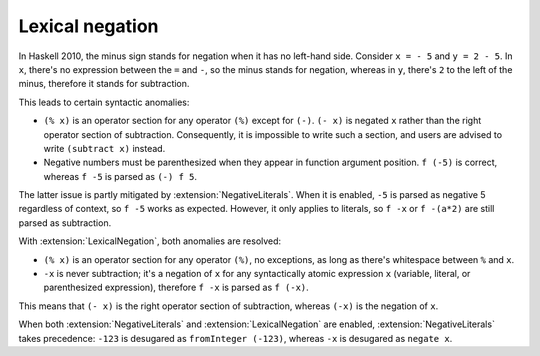 .. _lexical-negation:

Lexical negation
----------------

.. extension:: LexicalNegation
    :shortdesc: Use whitespace to determine whether the minus sign stands for
                negation or subtraction.

    :since: 8.12.1

    Detect if the minus sign stands for negation during lexical analysis by
    checking for the surrounding whitespace.

In Haskell 2010, the minus sign stands for negation when it has no left-hand
side. Consider ``x = - 5`` and ``y = 2 - 5``. In ``x``, there's no expression
between the ``=`` and ``-``, so the minus stands for negation, whereas in
``y``, there's ``2`` to the left of the minus, therefore it stands for
subtraction.

This leads to certain syntactic anomalies:

* ``(% x)`` is an operator section for any operator ``(%)`` except for ``(-)``.
  ``(- x)`` is negated ``x`` rather than the right operator section of
  subtraction. Consequently, it is impossible to write such a section, and
  users are advised to write ``(subtract x)`` instead.

* Negative numbers must be parenthesized when they appear in function argument
  position. ``f (-5)`` is correct, whereas ``f -5`` is parsed as ``(-) f 5``.

The latter issue is partly mitigated by :extension:`NegativeLiterals`. When it
is enabled, ``-5`` is parsed as negative 5 regardless of context, so ``f
-5`` works as expected. However, it only applies to literals, so ``f -x`` or
``f -(a*2)`` are still parsed as subtraction.

With :extension:`LexicalNegation`, both anomalies are resolved:

* ``(% x)`` is an operator section for any operator ``(%)``, no exceptions, as
  long as there's whitespace between ``%`` and ``x``.

* ``-x`` is never subtraction; it's a negation of ``x`` for any syntactically
  atomic expression ``x`` (variable, literal, or parenthesized expression),
  therefore ``f -x`` is parsed as ``f (-x)``.

This means that ``(- x)`` is the right operator section of subtraction, whereas
``(-x)`` is the negation of ``x``.

When both :extension:`NegativeLiterals` and :extension:`LexicalNegation` are
enabled, :extension:`NegativeLiterals` takes precedence: ``-123`` is desugared
as ``fromInteger (-123)``, whereas ``-x`` is desugared as ``negate x``.
